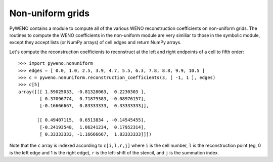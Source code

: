 Non-uniform grids
=================

PyWENO contains a module to compute all of the various WENO
reconstruction coefficients on non-uniform grids.  The routines to
compute the WENO coefficients in the non-uniform module are very
similiar to those in the symbolic module, except they accept lists (or
NumPy arrays) of cell edges and return NumPy arrays.

Let's compute the reconstruction coefficients to reconstruct at the
left and right endpoints of a cell to fifth order::

  >>> import pyweno.nonuniform
  >>> edges = [ 0.0, 1.0, 2.5, 3.9, 4.7, 5.5, 6.3, 7.8, 8.8, 9.9, 10.5 ]
  >>> c = pyweno.nonuniform.reconstruction_coefficients(3, [ -1, 1 ], edges)
  >>> c[5]
  array([[[ 1.59025033, -0.81328063,  0.2230303 ],
          [ 0.37096774,  0.71879383, -0.08976157],
          [-0.16666667,  0.83333333,  0.33333333]],

         [[ 0.49407115,  0.6513834 , -0.14545455],
          [-0.24193548,  1.06241234,  0.17952314],
          [ 0.33333333, -1.16666667,  1.83333333]]])

Note that the ``c`` array is indexed according to ``c[i,l,r,j]`` where
``i`` is the cell number, ``l`` is the reconstruction point (eg, 0 is
the left edge and 1 is the right edge), ``r`` is the left-shift of the
stencil, and ``j`` is the summation index.




